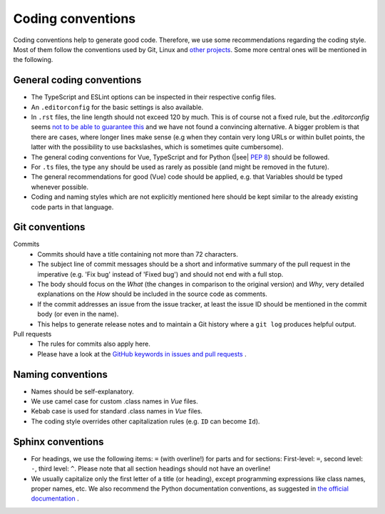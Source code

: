 Coding conventions
==================

Coding conventions help to generate good code.
Therefore, we use some recommendations regarding the coding style.
Most of them follow the conventions used by Git, Linux
and `other projects <https://namingconvention.org/git/>`__.
Some more central ones will be mentioned in the following.

.. _general-coding-conventions:

General coding conventions
--------------------------

- The TypeScript and ESLint options can be inspected in their respective config files.
- An ``.editorconfig`` for the basic settings is also available.
- In ``.rst`` files, the line length should not exceed 120 by much. \
  This is of course not a fixed rule, \
  but the `.editorconfig` seems `not to be able to guarantee this
  <https://github.com/editorconfig/editorconfig/issues/387#ruler>`__ \
  and we have not found a convincing alternative. \
  A bigger problem is that there are cases, where longer lines make sense \
  (e.g when they contain very long URLs or within bullet points, \
  the latter with the possibility to use backslashes, which is sometimes quite cumbersome).
- The general coding conventions for Vue, TypeScript \
  and for Python (|see| `PEP 8 <https://www.python.org/dev/peps/pep-0008/>`__) should be followed.
- For ``.ts`` files, the type ``any`` should be used as rarely as possible \
  (and might be removed in the future).
- The general recommendations for good (Vue) code should be applied, e.g. \
  that Variables should be typed whenever possible.
- Coding and naming styles which are not explicitly mentioned here should be \
  kept similar to the already existing code parts in that language.

.. _git-conventions:

Git conventions
---------------

Commits
  - Commits should have a title containing not more than 72 characters.
  - The subject line of commit messages should be a short and informative \
    summary of the pull request in the imperative (e.g. 'Fix bug' instead of \
    'Fixed bug') and should not end with a full stop.
  - The body should focus on the `What` (the changes in comparison to the \
    original version) and `Why`, very detailed explanations on the `How` \
    should be included in the source code as comments.
  - If the commit addresses an issue from the issue tracker, at least the \
    issue ID should be mentioned in the commit body (or even in the name).
  - This helps to generate release notes and to maintain a Git history where a \
    ``git log`` produces helpful output.

Pull requests
  - The rules for commits also apply here.
  - Please have a look at the `GitHub keywords in issues and pull requests
    <https://docs.github.com/en/get-started/writing-on-github/working-with-advanced-formatting/using-keywords-in-issues-and-pull-requests>`__ .

.. _naming-conventions:

Naming conventions
------------------

- Names should be self-explanatory.
- We use camel case for custom .class names in `Vue` files.
- Kebab case is used for standard .class names in `Vue` files.
- The coding style overrides other capitalization rules (e.g. ``ID`` can become ``Id``).

.. _sphinx-conventions:

Sphinx conventions
------------------

- For headings, we use the following items: ``=`` (with overline!) for parts and for sections: \
  First-level: ``=``, second level: ``-``, third level: ``^``. \
  Please note that all section headings should not have an overline!
- We usually capitalize only the first letter of a title (or heading), \
  except programming expressions like class names, proper names, etc. \
  We also recommend the Python documentation conventions, as suggested in `the official documentation
  <https://www.sphinx-doc.org/en/master/usage/restructuredtext/basics.html#sections>`__ .
